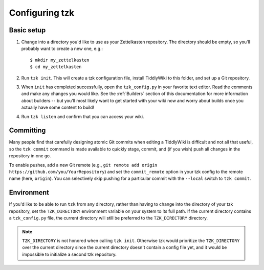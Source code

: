 ===============
Configuring tzk
===============

Basic setup
===========

1. Change into a directory you'd like to use as your Zettelkasten repository.
   The directory should be empty, so you'll probably want to create a new one, e.g.:
   ::

       $ mkdir my_zettelkasten
       $ cd my_zettelkasten

2. Run ``tzk init``.
   This will create a tzk configuration file,
   install TiddlyWiki to this folder,
   and set up a Git repository.

3. When ``init`` has completed successfully,
   open the ``tzk_config.py`` in your favorite text editor.
   Read the comments and make any changes you would like.
   See the :ref:`Builders` section of this documentation
   for more information about builders --
   but you'll most likely want to get started with your wiki now
   and worry about builds once you actually have some content to build!

4. Run ``tzk listen`` and confirm that you can access your wiki.


Committing
==========

Many people find that carefully designing atomic Git commits
when editing a TiddlyWiki
is difficult and not all that useful,
so the ``tzk commit`` command is made available
to quickly stage, commit, and (if you wish) push all changes in the repository in one go.

To enable pushes,
add a new Git remote (e.g., ``git remote add origin https://github.com/you/YourRepository``)
and set the ``commit_remote`` option in your tzk config to the remote name
(here, ``origin``).
You can selectively skip pushing for a particular commit
with the ``--local`` switch to ``tzk commit``.


Environment
===========

If you'd like to be able to run ``tzk`` from any directory,
rather than having to change into the directory of your tzk repository,
set the ``TZK_DIRECTORY`` environment variable on your system
to its full path.
If the current directory contains a ``tzk_config.py`` file,
the current directory will still be preferred to the ``TZK_DIRECTORY`` directory.

.. note::
    ``TZK_DIRECTORY`` is not honored when calling ``tzk init``.
    Otherwise tzk would prioritize the ``TZK_DIRECTORY`` over the current directory
    since the current directory doesn't contain a config file yet,
    and it would be impossible to initialize a second tzk repository.
